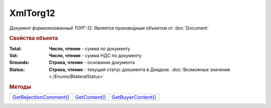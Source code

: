 XmlTorg12
=========

Документ *формализованный ТОРГ-12*.
Является производным объектом от :doc:`Document`


.. rubric:: Свойства объекта

:Total:
  **Число, чтение** - cумма по документу

:Vat:
  **Число, чтение** - cумма НДС по документу

:Grounds:
  **Строка, чтение** - основание документа

:Status:
  **Строка, чтение** - текущий статус документа в Диадоке. :doc:`Возможные значения <./Enums/BilateralStatus>`


.. rubric:: Методы

+----------------------------------+-------------------------+------------------------------+
| |XmlTorg12-GetRejectionComment|_ | |XmlTorg12-GetContent|_ | |XmlTorg12-GetBuyerContent|_ |
+----------------------------------+-------------------------+------------------------------+

.. |XmlTorg12-GetRejectionComment| replace:: GetRejectionComment()
.. |XmlTorg12-GetContent| replace:: GetContent()
.. |XmlTorg12-GetBuyerContent| replace:: GetBuyerContent()


.. _XmlTorg12-GetRejectionComment:
.. method:: XmlTorg12.GetRejectionComment()

  Возвращает строку с комментарием, добавленным при отказе в подписи

  .. deprecated:: 5.20.3
    Используйте :meth:`Document.GetAnyComment` с типом ``SignatureRejectionComment``



.. _XmlTorg12-GetContent:
.. method:: XmlTorg12.GetContent()

  Возвращает :doc:`представление контента титула продавца <Torg12SellerContent>` документа

  .. deprecated:: 5.27.0
    Используйте :meth:`Document.GetDynamicContent`



.. _XmlTorg12-GetBuyerContent:
.. method:: XmlTorg12.GetBuyerContent()

  Возвращает :doc:`представление контента титула покупателя <Torg12BuyerContent>` документа

  .. deprecated:: 5.27.0
    Используйте :meth:`Document.GetDynamicContent`
